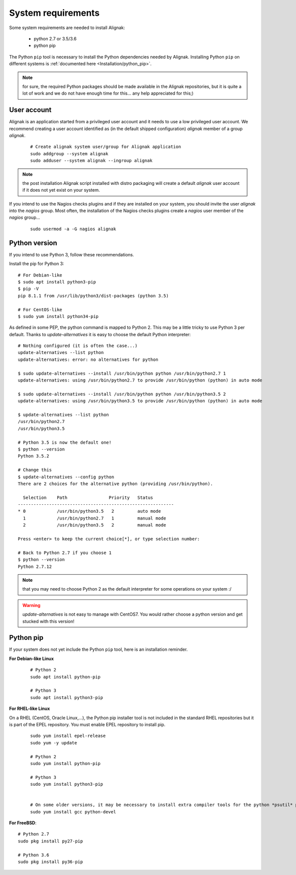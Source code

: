 .. _Installation/requirements:

===================
System requirements
===================

Some system requirements are needed to install Alignak:

   * python 2.7 or 3.5/3.6
   * python pip

The Python ``pip`` tool is necessary to install the Python dependencies needed by Alignak. Installing Python ``pip`` on different systems is :ref:`documented here <Installation/python_pip>`.

.. note:: for sure, the required Python packages should be made available in the Alignak repositories, but it is quite a lot of work and we do not have enough time for this... any help appreciated for this;)


User account
------------

Alignak is an application started from a privileged user account and it needs to use a low privileged user account. We recommend creating a user account identified as (in the default shipped configuration) *alignak* member of a group *alignak*.

 ::

      # Create alignak system user/group for Alignak application
      sudo addgroup --system alignak
      sudo adduser --system alignak --ingroup alignak


.. note:: the post installation Alignak script installed with distro packaging will create a default `alignak` user account if it does not yet exist on your system.

If you intend to use the Nagios checks plugins and if they are installed on your system, you should invite the user `alignak` into the `nagios` group. Most often, the installation of the Nagios checks plugins create a `nagios` user member of the `nagios` group...

 ::

      sudo usermod -a -G nagios alignak

Python version
--------------

If you intend to use Python 3, follow these recommendations.

Install the pip for Python 3::

    # For Debian-like
    $ sudo apt install python3-pip
    $ pip -V
    pip 8.1.1 from /usr/lib/python3/dist-packages (python 3.5)

    # For CentOS-like
    $ sudo yum install python34-pip

As defined in some PEP, the python command is mapped to Python 2. This may be a little tricky to use Python 3 per default. Thanks to `update-alternatives` it is easy to choose the default Python interpreter::

    # Nothing configured (it is often the case...)
    update-alternatives --list python
    update-alternatives: error: no alternatives for python

    $ sudo update-alternatives --install /usr/bin/python python /usr/bin/python2.7 1
    update-alternatives: using /usr/bin/python2.7 to provide /usr/bin/python (python) in auto mode

    $ sudo update-alternatives --install /usr/bin/python python /usr/bin/python3.5 2
    update-alternatives: using /usr/bin/python3.5 to provide /usr/bin/python (python) in auto mode

    $ update-alternatives --list python
    /usr/bin/python2.7
    /usr/bin/python3.5

    # Python 3.5 is now the default one!
    $ python --version
    Python 3.5.2

    # Change this
    $ update-alternatives --config python
    There are 2 choices for the alternative python (providing /usr/bin/python).

      Selection    Path                Priority   Status
    ------------------------------------------------------------
    * 0            /usr/bin/python3.5   2         auto mode
      1            /usr/bin/python2.7   1         manual mode
      2            /usr/bin/python3.5   2         manual mode

    Press <enter> to keep the current choice[*], or type selection number:

    # Back to Python 2.7 if you choose 1
    $ python --version
    Python 2.7.12

.. note:: that you may need to choose Python 2 as the default interpreter for some operations on your system :/

.. warning:: `update-alternatives` is not easy to manage with CentOS7. You would rather choose a python version and get stucked with this version!


Python pip
----------

If your system does not yet include the Python ``pip`` tool, here is an installation reminder.


**For Debian-like Linux**
 ::

    # Python 2
    sudo apt install python-pip

    # Python 3
    sudo apt install python3-pip


**For RHEL-like Linux**

On a RHEL (CentOS, Oracle Linux,...), the Python pip installer tool is not included in the standard RHEL repositories but it is part of the EPEL repository. You must enable EPEL repository to install pip.

 ::

    sudo yum install epel-release
    sudo yum -y update

    # Python 2
    sudo yum install python-pip

    # Python 3
    sudo yum install python3-pip


    # On some older versions, it may be necessary to install extra compiler tools for the python *psutil* package::
    sudo yum install gcc python-devel


**For FreeBSD**::

    # Python 2.7
    sudo pkg install py27-pip

    # Python 3.6
    sudo pkg install py36-pip


